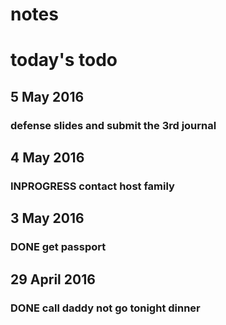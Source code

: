 * notes
* today's todo

** 5 May 2016
*** defense slides and submit the 3rd journal
** 4 May 2016
   
*** INPROGRESS contact host family
    SCHEDULED: <2016-05-04 Wed 14:00>
** 3 May 2016
*** DONE get passport 
    CLOSED: [2016-05-03 Tue 10:00]
** 29 April 2016
*** DONE call daddy not go tonight dinner
    CLOSED: [2016-04-29 Fri 13:54] SCHEDULED: <2016-04-29 Fri 14:00>



